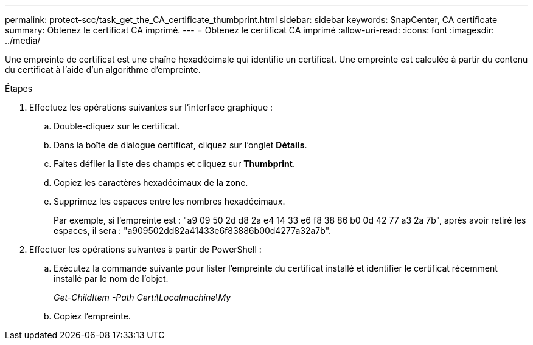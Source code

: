 ---
permalink: protect-scc/task_get_the_CA_certificate_thumbprint.html 
sidebar: sidebar 
keywords: SnapCenter, CA certificate 
summary: Obtenez le certificat CA imprimé. 
---
= Obtenez le certificat CA imprimé
:allow-uri-read: 
:icons: font
:imagesdir: ../media/


[role="lead"]
Une empreinte de certificat est une chaîne hexadécimale qui identifie un certificat. Une empreinte est calculée à partir du contenu du certificat à l'aide d'un algorithme d'empreinte.

.Étapes
. Effectuez les opérations suivantes sur l'interface graphique :
+
.. Double-cliquez sur le certificat.
.. Dans la boîte de dialogue certificat, cliquez sur l'onglet *Détails*.
.. Faites défiler la liste des champs et cliquez sur *Thumbprint*.
.. Copiez les caractères hexadécimaux de la zone.
.. Supprimez les espaces entre les nombres hexadécimaux.
+
Par exemple, si l'empreinte est : "a9 09 50 2d d8 2a e4 14 33 e6 f8 38 86 b0 0d 42 77 a3 2a 7b", après avoir retiré les espaces, il sera : "a909502dd82a41433e6f83886b00d4277a32a7b".



. Effectuer les opérations suivantes à partir de PowerShell :
+
.. Exécutez la commande suivante pour lister l'empreinte du certificat installé et identifier le certificat récemment installé par le nom de l'objet.
+
_Get-ChildItem -Path Cert:\Localmachine\My_

.. Copiez l'empreinte.



